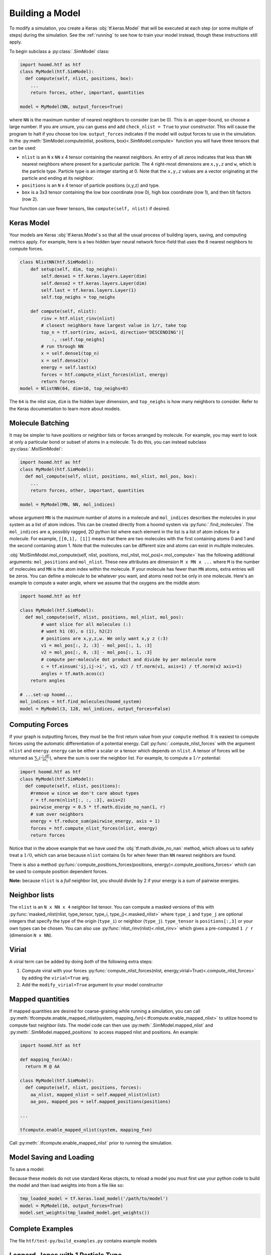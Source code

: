 .. _building_a_model:

Building a Model
==================

To modify a simulation, you create a Keras :obj:`tf.keras.Model` that will be executed at
each step (or some multiple of steps) during the simulation. See the :ref:`running`
to see how to train your model instead, though these instructions still apply.

To begin subclass a :py:class:`.SimModel` class:

.. code:: python

    import hoomd.htf as htf
    class MyModel(htf.SimModel):
      def compute(self, nlist, positions, box):
        ...
        return forces, other, important, quantities

    model = MyModel(NN, output_forces=True)

where ``NN`` is the maximum number of nearest neighbors to consider
(can be 0). This is an upper-bound, so choose a large number. If you
are unsure, you can guess and add ``check_nlist = True`` to your
constructor. This will cause the program to halt if you choose too low.
``output_forces`` indicates if the model will output forces to use in
the simulation. In the :py:meth:`SimModel.compute(nlist, positions, box)<.SimModel.compute>` function you will have three
tensors that can be used:

*  ``nlist`` is an ``N`` x ``NN`` x 4 tensor containing the nearest
   neighbors. An entry of all zeros indicates that less than ``NN`` nearest
   neighbors where present for a particular particle. The 4 right-most
   dimensions are ``x,y,z`` and ``w``, which is the particle type. Particle
   type is an integer starting at 0. Note that the ``x,y,z`` values are a
   vector originating at the particle and ending at its neighbor.

* ``positions`` is an ``N`` x 4 tensor of particle positions (x,y,z) and type.

* ``box`` is a 3x3 tensor containing the low box
  coordinate (row 0), high box coordinate (row 1), and then tilt factors (row 2).

Your function can use fewer tensors, like ``compute(self, nlist)`` if
desired.

.. _Keras_Model:

Keras Model
-----------

Your models are Keras :obj:`tf.keras.Model`s so that all
the usual process of building layers, saving, and computing metrics apply. For example,
here is a two hidden layer neural network force-field that uses the 8 nearest neighbors to compute
forces.

.. code:: python

  class NlistNN(htf.SimModel):
      def setup(self, dim, top_neighs):
          self.dense1 = tf.keras.layers.Layer(dim)
          self.dense2 = tf.keras.layers.Layer(dim)
          self.last = tf.keras.layers.Layer(1)
          self.top_neighs = top_neighs

      def compute(self, nlist):
          rinv = htf.nlist_rinv(nlist)
          # closest neighbors have largest value in 1/r, take top
          top_n = tf.sort(rinv, axis=1, direction='DESCENDING')[
              :, :self.top_neighs]
          # run through NN
          x = self.dense1(top_n)
          x = self.dense2(x)
          energy = self.last(x)
          forces = htf.compute_nlist_forces(nlist, energy)
          return forces
  model = NlistNN(64, dim=16, top_neighs=8)

The ``64`` is the nlist size, ``dim`` is the hidden layer dimension, and ``top_neighs`` is how many neighbors to consider.
Refer to the Keras documentation to learn more about models.

.. _molecule_batching:

Molecule Batching
-----------------

It may be simpler to have positions or neighbor lists or forces arranged
by molecule. For example, you may want to look at only a particular bond
or subset of atoms in a molecule. To do this, you can instead subclass
:py:class:`.MolSimModel`:

.. code:: python

  import hoomd.htf as htf
  class MyModel(htf.SimModel):
    def mol_compute(self, nlist, positions, mol_nlist, mol_pos, box):
      ...
      return forces, other, important, quantities

  model = MyModel(MN, NN, mol_indices)


whose argument ``MN`` is the maximum number of atoms
in a molecule and ``mol_indices`` describes the molecules in your system as
a list of atom indices. This can be created directly from a hoomd system via :py:func:`.find_molecules`.
The ``mol_indices`` are a, possibly ragged, 2D python list where each
element in the list is a list of atom indices for a molecule. For
example, ``[[0,1], [1]]`` means that there are two molecules with the
first containing atoms 0 and 1 and the second containing atom 1. Note
that the molecules can be different size and atoms can exist in multiple
molecules.


:obj:`MolSimModel.mol_compute(self, nlist, positions, mol_nlist, mol_pos)<.mol_compute>` has the following additional arguments:
``mol_positions`` and ``mol_nlist``. These new attributes are dimension
``M x MN x ...`` where ``M`` is the number of molecules and ``MN`` is
the atom index within the molecule. If your molecule has fewer than
``MN`` atoms, extra entries will be zeros. You can define a molecule to be
whatever you want, and atoms need not be only in one molecule. Here's an
example to compute a water angle, where we assume that the oxygens
are the middle atom:

.. code:: python

    import hoomd.htf as htf

    class MyModel(htf.SimModel):
      def mol_compute(self, nlist, positions, mol_nlist, mol_pos):
            # want slice for all molecules (:)
            # want h1 (0), o (1), h2(2)
            # positions are x,y,z,w. We only want x,y z (:3)
            v1 = mol_pos[:, 2, :3] - mol_pos[:, 1, :3]
            v2 = mol_pos[:, 0, :3] - mol_pos[:, 1, :3]
            # compute per-molecule dot product and divide by per molecule norm
            c = tf.einsum('ij,ij->i', v1, v2) / tf.norm(v1, axis=1) / tf.norm(v2 axis=1)
            angles = tf.math.acos(c)
        return angles

    # ...set-up hoomd...
    mol_indices = htf.find_molecules(hoomd_system)
    model = MyModel(3, 128, mol_indices, output_forces=False)

.. _computing_forces:

Computing Forces
----------------

If your graph is outputting forces, they must be the first return value from
your ``compute`` method. It is easiest to compute forces using
the automatic differentiation of a potential energy. Call
:py:func:`.compute_nlist_forces` with the argument ``nlist`` and ``energy``. ``energy``
can be either a scalar or a tensor which depends on ``nlist``. A tensor of
forces will be returned as :math:`\sum_i(\frac{-\partial E} {\partial n_i})`, where the sum is over
the neighbor list. For example, to compute a :math:`1 / r` potential:

.. code:: python

    import hoomd.htf as htf
    class MyModel(htf.SimModel):
      def compute(self, nlist, positions):
        #remove w since we don't care about types
        r = tf.norm(nlist[:, :, :3], axis=2)
        pairwise_energy = 0.5 * tf.math.divide_no_nan(1, r)
        # sum over neighbors
        energy = tf.reduce_sum(pairwise_energy, axis = 1)
        forces = htf.compute_nlist_forces(nlist, energy)
        return forces


Notice that in the above example that we have used the
:obj:`tf.math.divide_no_nan` method, which allows
us to safely treat a :math:`1 / 0`, which can arise because ``nlist``
contains 0s for when fewer than ``NN`` nearest neighbors are found.

There is also a method :py:func:`compute_positions_forces(positions, energy)<.compute_positions_forces>` which
can be used to compute position dependent forces.

**Note:** because ``nlist`` is a *full*
neighbor list, you should divide by 2 if your energy is a sum of
pairwise energies.

.. _neighbor_lists:

Neighbor lists
--------------

The ``nlist`` is an ``N x NN x 4``
neighbor list tensor. You can compute a masked versions of this with
:py:func:`masked_nlist(nlist, type_tensor, type_i, type_j)<.masked_nlist>`
where ``type_i`` and ``type_j`` are optional integers that specify the type of
the origin (``type_i``) or neighbor (``type_j``).  ``type_tensor`` is
``positions[:,3]`` or your own types can be chosen. You can also use :py:func:`nlist_rinv(nlist)<.nlist_rinv>` which gives a
pre-computed ``1 / r`` (dimension ``N x NN``).

.. _virial:

Virial
------

A virial term can be added by doing *both* of the following extra steps:

1. Compute virial with your forces :py:func:`compute_nlist_forces(nlist, energy,virial=True)<.compute_nlist_forces>` by adding the ``virial=True`` arg.
2. Add the ``modify_virial=True`` argument to your model constructor

.. _model_saving_and_loading:


Mapped quantities
------------------

If mapped quantities are desired for coarse-graining while running a simulation, you can call
:py:meth:`tfcompute.enable_mapped_nlist(system, mapping_fxn)<.tfcompute.enable_mapped_nlist>` to utilize hoomd to compute fast neighbor lists.
The model code can then use :py:meth:`.SimModel.mapped_nlist` and
:py:meth:`.SimModel.mapped_positions` to access mapped nlist and positions. An example:

.. code:: python

  import hoomd.htf as htf

  def mapping_fxn(AA):
    return M @ AA

  class MyModel(htf.SimModel):
    def compute(self, nlist, positions, forces):
      aa_nlist, mapped_nlist = self.mapped_nlist(nlist)
      aa_pos, mapped_pos = self.mapped_positions(positions)

  ...

  tfcompute.enable_mapped_nlist(system, mapping_fxn)

Call :py:meth:`.tfcompute.enable_mapped_nlist` prior to running
the simulation.

Model Saving and Loading
---------------------------

To save a model:

.. code::python

  model.save('/path/to/save')

Because these models do not use standard Keras objects, to reload a model
you must first use your python code to build the model and then
load weights into from a file like so:

.. code:: python

  tmp_loaded_model = tf.keras.load_model('/path/to/model')
  model = MyModel(16, output_forces=True)
  model.set_weights(tmp_loaded_model.get_weights())

.. _complete_examples:

Complete Examples
-----------------

The file ``htf/test-py/build_examples.py`` contains example models

.. _lennard_jones_example:

Lennard-Jones with 1 Particle Type
----------------------------------

.. code:: python

  class LJModel(htf.SimModel):
      def compute(self, nlist):
          # get r
          rinv = htf.nlist_rinv(nlist)
          inv_r6 = rinv**6
          # pairwise energy. Double count -> divide by 2
          p_energy = 4.0 / 2.0 * (inv_r6 * inv_r6 - inv_r6)
          # sum over pairwise energy
          energy = tf.reduce_sum(input_tensor=p_energy, axis=1)
          forces = htf.compute_nlist_forces(nlist, energy)
          return forces

